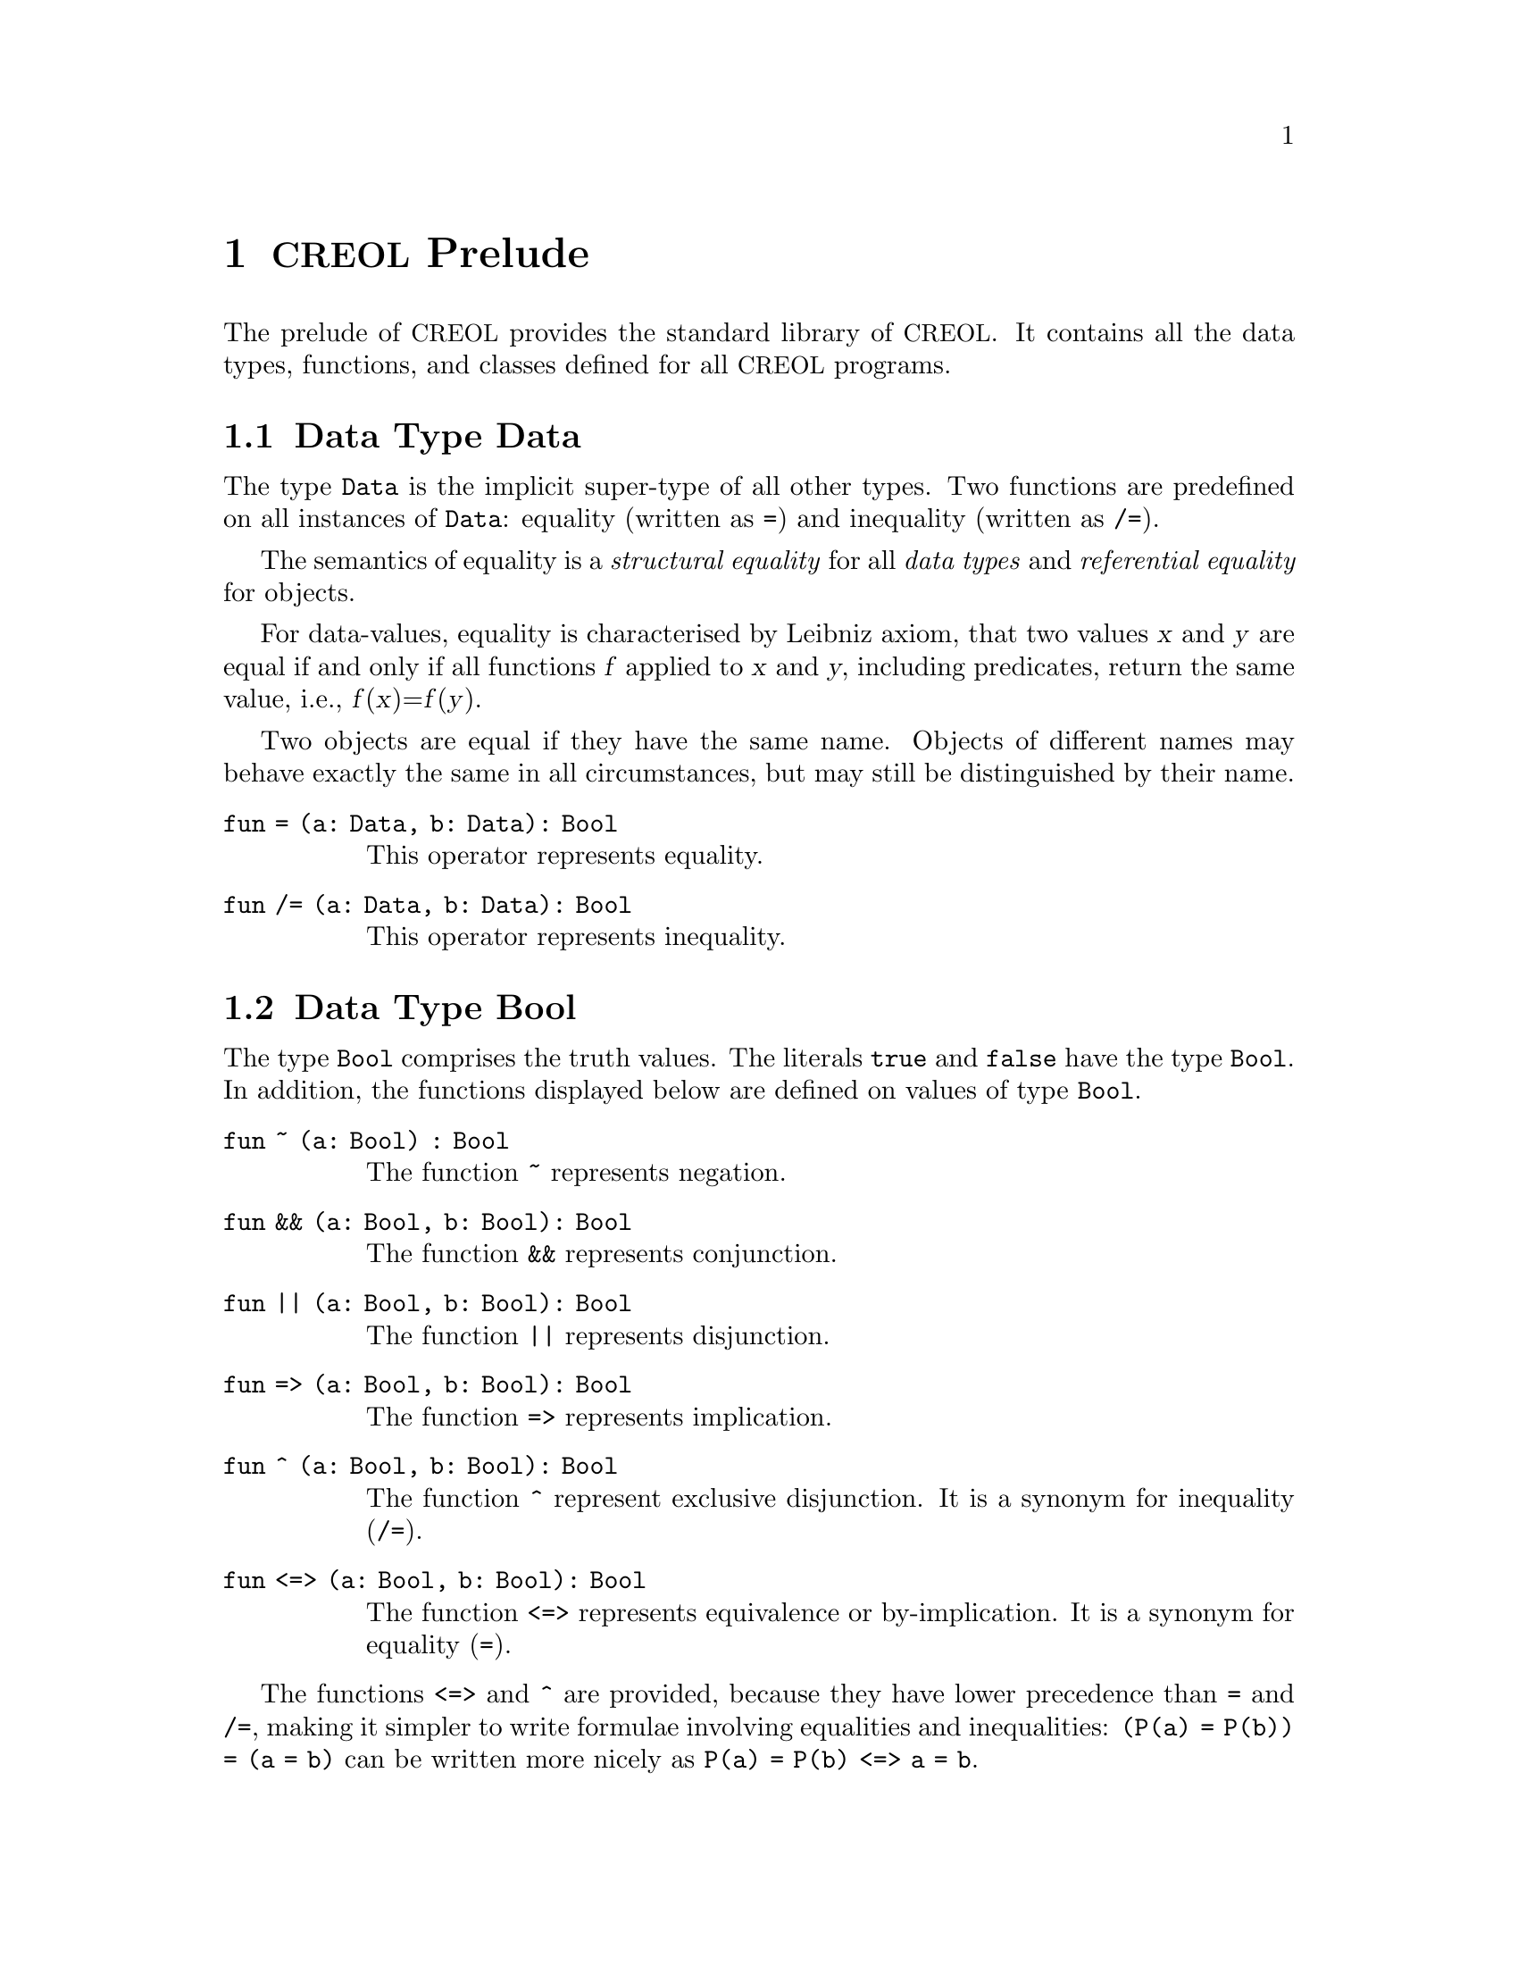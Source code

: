 @node CREOL Prelude
@chapter @acronym{CREOL} Prelude

The prelude of @acronym{CREOL} provides the standard library of
@acronym{CREOL}.  It contains all the data types, functions, and
classes defined for all @acronym{CREOL} programs.

@menu
* Data Type Data::               Universal super type.
* Data Type Bool::               Truth values.
* Data Type Real::               Real-valued numbers.
* Data Type Int::                Integer numbers.
* Data Type String::             Strings of characters.
* Data Type List::               Lists of elements.
* Data Type Set::                Sets of elements.
* Data Type Pair::               Pairs.
* Data Types Time and Duration:: Time and durations.
* Data Type Event::              Observations and histories.
* Interface Any::                The super type of all references.
@end menu


@node Data Type Data
@section Data Type Data

The type @code{Data} is the implicit super-type of all other types.
Two functions are predefined on all instances of @code{Data}: equality
(written as @code{=}) and inequality (written as @code{/=}).

The semantics of equality is a @emph{structural equality} for all
@emph{data types} and @emph{referential equality} for objects.

For data-values, equality is characterised by Leibniz axiom, that two
values @var{x} and @var{y} are equal if and only if all functions
@var{f} applied to @var{x} and @var{y}, including predicates, return
the same value, i.e., @var{f}(@var{x})=@var{f}(@var{y}).

Two objects are equal if they have the same name.  Objects of
different names may behave exactly the same in all circumstances, but
may still be distinguished by their name.

@table @code
@item fun = (a: Data, b: Data): Bool
@findex =
This operator represents equality.

@item fun /= (a: Data, b: Data): Bool
@findex /=
This operator represents inequality.

@end table


@node Data Type Bool
@section Data Type Bool

The type @code{Bool} comprises the truth values.  The literals
@code{true} and @code{false} have the type @code{Bool}.  In addition,
the functions displayed below are defined on values of type
@code{Bool}.

@table @code
@item fun ~ (a: Bool) : Bool
@findex ~
The function @code{~} represents negation.

@item fun && (a: Bool, b: Bool): Bool
@findex &&
The function @code{&&} represents conjunction.

@item fun || (a: Bool, b: Bool): Bool
@findex ||
The function @code{||} represents disjunction.

@item fun => (a: Bool, b: Bool): Bool
@findex =>
The function @code{=>} represents implication.

@item fun ^ (a: Bool, b: Bool): Bool
@findex ^
The function @code{^} represent exclusive disjunction.  It
is a synonym for inequality (@code{/=}).

@item fun <=> (a: Bool, b: Bool): Bool
@findex <=>
The function @code{<=>} represents equivalence or by-implication.  It
is a synonym for equality (@code{=}).

@end table

The functions @code{<=>} and @code{^} are provided, because they have
lower precedence than @code{=} and @code{/=}, making it simpler to
write formulae involving equalities and inequalities: @code{(P(a) =
P(b)) = (a = b)} can be written more nicely as @code{P(a) = P(b) <=> a =
b}.



@node Data Type Real
@section Data Type Real

The type @code{Real} is supposed to include all values from the real
number field.

@table @code
@item fun - (a: Real): Real
@findex -
The unary operator @code{-} represents negation of a real.

@item fun + (a: Real, b: Real): Real
@findex +
The binary operator @code{+} represents addition of two reals.

@item fun - (a: Real, b: Real): Real
@findex -
The binary operator @code{-} represents subtraction of two reals.

@item fun * (a: Real, b: Real): Real
@findex *
The binary operator @code{*} represents multiplication of two reals.

@item fun / (a: Real, b: Real): Real
@findex /
The binary operator @code{/} represents division of two
reals.

@c @item fun div(a: Real, b: Real): Real
@c @findex div
@c The binary function @code{div} represents Eucledian division of two
@c reals.
@c 
@item fun % (a: Real, b: Real): Real
@findex %
The binary operator @code{%} represents Euclidean remainder of two
reals.

@item fun ** (a: Real, b: Real): Real
@findex **
The binary operator @code{**} represents exponentiation of two reals.

@item fun < (a: Real, b: Real): Bool
@findex <
The binary relation @code{<} represents ``less than''.

@item fun <= (a: Real, b: Real): Bool
@findex <=
The binary relation @code{<=} represents ``less than or equal''.

@item fun > (a: Real, b: Real): Bool
@findex >
The binary relation @code{>} represents ``greater than''.

@item fun >= (a: Real, b: Real): Bool
@findex >=
The binary relation @code{>=} represents ``less than or equal''.

@end table

The compiler encodes literals of type @code{Real} as fractions with
arbitrary precision.



@node Data Type Int
@section Data Type Int

The data type @code{Int} includes all integer numbers.  It is a subtype
of @code{Real}.

@table @code
@item fun - (a: Int): Int
@findex -
The unary operator @code{-} represents negation of an integer.

@item fun + (a: Int, b: Int): Int
@findex +
The binary operator @code{+} represents addition of two integers.

@item fun - (a: Int, b: Int): Int
@findex -
The binary operator @code{-} represents subtraction of two integers.

@item fun * (a: Int, b: Int): Int
@findex *
The binary operator @code{*} represents multiplication of two integers.

@item fun / (a: Int, b: Int): Int
@findex /
The binary operator @code{/} represents Euclidean division of two
integers.  In order to have standard division, at least one of the
arguments should be coerced to @code{Real} using @code{real_of_int}.

@item fun % (a: Int, b: Int): Int
@findex %
The binary operator @code{%} represents Euclidean remainder of two
integers.

@item fun ** (a: Int, b: Int): Int
@findex **
The binary operator @code{**} represents exponentiation of two
integers.

@item fun < (a: Int, b: Int): Bool
@findex <
The binary relation @code{<} represents ``less than''.

@item fun <= (a: Int, b: Int): Bool
@findex <=
The binary relation @code{<=} represents ``less than or equal''.

@item fun > (a: Int, b: Int): Bool
@findex >
The binary relation @code{>} represents ``greater than''.

@item fun >= (a: Int, b: Int): Bool
@findex >=
The binary relation @code{>=} represents ``less than or equal''.

@item fun real_of_int(a: Int): Real
@findex real_of_int
The function @code{real_of_int} converts an integer value into a real
value such that both represent the same number.

@item rnd(s: Int): Int
@findex rnd
Returns the next pseudo random number for seed @code{s}.
@end table

The compiler can represent integer numbers with arbitrary precision.
Different back-ends can impose different limits on the range they can
represent.


@node Data Type String
@section Data Type String

The data type @code{String} represents all character strings.

The binary operators @code{|-}, @code{-|}, and @code{|-|} are
synonymous.  @acronym{CREOL} does not distinguish characters (which
are strings of length 1) from strings.  It is good style to use
@code{|-} to append a character to a string, @code{-|} to prepend one,
and @code{|-|} in any other case.

@table @code
@item fun # (a: String): Int
@findex #
The unary operator @code{#} returns the length of the string.

@item fun |- (a: String, b: String): String
@findex |-
The binary operator @code{|-} represent string concatenation.

@item fun -| (a: String, b: String): String
@findex -|
The binary operator @code{-|} represent string concatenation.

@item fun |-| (a: String, b: String): String
@findex |-|
The binary operator @code{|-|} represent string concatenation.

@item fun ascii(a: String): Int
@findex ascii
If the string @code{a} has length @code{1}, this function will return
the ASCII code number of the character in the string.  Otherwise, the
behaviour is not defined.

@item fun char(a: Int): String
@findex char
If @code{a} is a valid ASCII code number for some character, this
function returnts a string that consists of this character.  Otherwise,
the behaviour is not defined.

@item fun substr(a: String, b: Int, c: Int): String
@findex substr
Returns the substring of @code{a} between the positions @code{b} and
@code{c}.

@item fun find(a: String, b: String, c: Int): Int
@findex find
Returns the index of the first letter of the first string @code{b} in
the string @code{a} that starts after (or including) position @code{c}.

@item rfind(a: String, b: String, c: Int): Int
@findex rfind
Returns the index of the first letter of the last string @code{b} in the
string @code{a} that starts before (or including) position @code{c}.

@item fun < (a: String, b: String): Bool
@findex <
This binary relation compares two strings with respect to their
lexicographic order.

@item fun <= (a: String, b: String): Bool
@findex <=
This binary relation compares two strings with respect to their
lexicographic order.

@item fun > (a: String, b: String): Bool
@findex >
This binary relation compares two strings with respect to their
lexicographic order.

@item fun >= (a: String, b: String): Bool
@findex >=
This binary relation compares two strings with respect to their
lexicographic order.

@item fun string_of_int(i: Int): String
@findex string_of_int
Convert the integer @code{i} to a string.

@item fun int_of_string(s: String): Int
@findex int_of_string
Convert a string to an integer number.  If @code{s} does not represent
an integer literal, the behaviour is undefined.  Integer literals must,
for now, be recognizable to the @emph{Maude} parser.

@item fun string_of_real(r: Real): String
@findex string_of_real
Convert a floating point number @code{r} to a string.

@item fun real_of_string(s: String): Real
@findex real_of_string
Convert a string to a floating point number.  If @code{s} does not
represent a floating point literal, the behaviour is undefined.
Floating point literals must, for now, be recognizable to the
@emph{Maude} parser.

@end table

@acronym{CREOL} does not define the representation of strings and does
not specify a lexicographic ordering on strings.  All implementations
will probably behave as expected with all characters from the original
US-ASCII set.


@node Data Type List
@section Data Type List

The type constructor @code{List[`a]} generates monomorphic list
types.  A list that may contain anything has type @code{List[Data]}
and a list of object references has type @code{List[Any]}.

@table @code 
@item fun head(l: List[`a]): `a
@findex head
The function @code{head} returns the first element of the list.  If
the list is empty, the result is undefined.@footnote{@acronym{CREOL} does not
yet support exceptions.  For now we suggest a defencive programming
approach.  Later, these functions may raise an exception instead of
having an undefined behaviour.}

@item fun tail(l: List[`a]): List[`a]
@findex tail
The function @code{tail} returns a list without its first element.  If
the list is empty, the result is undefined.

@item fun last(l: List[`a]): `a
@findex last
The function @code{last} returns the last element of the list.  If
the list is empty, the result is undefined.

@item fun rest(l: List[`a]): List[`a]
@findex rest
The function @code{rest} returns a list without its last element.  If
the list is empty, the result is undefined.

@item fun nth(l: List[`a], n: Int): `a
@findex nth
The function @code{nth} returns the @code{n}th element of the list.  If
the list has less than @code{n} elements, the result is undefined.

@item fun rnth(l: List[`a], n: Int): `a
@findex rnth
The function @code{rnth} returns the @code{n}th element from the back
of the list.  If the list has less than @code{n} elements, the result
is undefined.

@item fun reverse(l: List[`a]): List[`a]
@findex reverse
The function @code{reverse} returns a list in which all elements occur
in reverse order.

@item fun sub(l: List[`a], i: Int, j: Int): List[`a]
@findex sub
The function @code{sub} returns a slice of the list, beginning at
@code{i} and ending at @code{j}.

@item fun after(l: List[`a], n: Int): List[`a]
@findex after
The function @code{after} returns a list containing all elements after
@code{n}.  If @code{n} is larger than the length of the list, the
empty list is returned.

@item fun in(e: `a, l: List[`a]): Bool
@findex in
The function @code{in} tests, whether the list @code{l} contains the
element @code{e}.

@item fun remove(l: List[`a], e: `a): List[`a]
@findex remove
The function @code{remove} returns the largest sub list @code{l'} of
@code{l} that does not contain @code{e}.

@item fun -|(e: `a, l: List[`a]): List[`a]
@findex -|
The operator @code{-|} prepends an element to a list.

@item fun |-(l: List[`a], e: `a): List[`a]
@findex |-
The operator @code{|-} appends an element to a list.

@item fun |-|(l: List[`a], m: List[`a]): List[`a]
@findex |-|
The operator @code{|-|} results in the concatenation of two list.

@item fun #(l: List[`a]): Int
@findex #
The operator @code{#} returns the length of the list.

@item fun isempty(l: List[`a]): Bool
@findex isempty
The function @code{isempty} tests, whether the list is empty.  It is
synonymous to @code{l == nil}.

@item fun begwith(l: List[`a], m: List[`a]) : Bool
@findex begwith
The function @code{begwith} tests whether a list @code{l} begins with
the list @code{m}.

@item fun endswith(l: List[`a], m: List[`a]) : Bool
@findex endswith
The function @code{endswith} tests whether a list @code{l} ends with
the list @code{m}.

@item fun index(l: List[`a], e: `a): Int
@findex index
The function @code{index} returns the index of the first occurrence of
an element @code{e}.  If @code{e} does not occur in the list, the
result is undefined.

@item fun rindex(l: List[`a], e: `a): Int
@findex rindex
The function @code{rindex} returns the index of the last occurrence of
an element @code{e}.  If @code{e} does not occur in the list, the
result is undefined.

@item fun replace(l: List[`a], e: `a, p: Int): List[`a]
@findex replace
The function @code{replace} replaces the @code{p}th item of the list
@code{l} with the data item @code{e}.  If @code{p} is @code{0} or
larger than the length of the list @code{l}, then the result is not
defined.

@item fun make_list(e: `a, n: Int): List[`a]
@findex make_list
Make a list that contains @code{n} times the data item @code{e}.  If
@code{n} is @code{0}, the empty list is generated.

@item fun make_range(e: Int): List[Int]
@item fun make_range(s: Int, e: Int): List[Int]
@item fun make_range(s: Int, e: Int, t: Int): List[Int]
@findex make_range
Make a list of integers.  @code{s} represents the initial element of the
list, @code{e} the final element.  @code{t} is a stride value.  The
result is undefined if @code{t} is @code{0}, if @code{s < e} and
@code{t < 0}, or if @code{s > e} and @code{t > 0}.

@end table


@node  Data Type Set
@section Data Type Set

The type constructor @code{Set[`a]} generates monomorphic set
types.  A set that may contain anything has type @code{Set[Data]}
and a set of object references has type @code{Set[Any]}.

@table @code
@findex #
@item fun #(s: Set[`a]): Int
The function @code{#} returns the number of elements contained in the
argument set.

@item fun remove(s: Set[`a], e: `a): Set[`a]
@findex remove
The function @code{remove} returns the argument set without element
@code{e}.

@item fun add(s: Set[`a], e: `a): Set[`a]
@findex add
The function @code{add} returns the argument set with the addition of
element @code{e}.

@item fun in(e: `a, s: Set[`a]): Bool
@findex in
The function @code{in} tests, whether the list @code{s} contains the
element @code{e}.

@item fun union(s: Set[`a], t: Set[`a]): Set[`a]
@findex union
The function @code{union} returns the set union of the two argument
sets.

@item fun inter(s: Set[`a], t: Set[`a]): Set[`a]
@findex inter
The function @code{inter} returns the set intersection of the two
argument sets.

@item fun diff(s: Set[`a], t: Set[`a]): Set[`a]
@findex diff
The function @code{diff} returns the set difference of the two
argument sets.

@item fun isempty(s: Set[`a]): Bool
@findex isempty
The predicate @code{isempty} tests, whether the argument set is empty.

@end table


@node Data Type Pair
@section Data Type Pair

The pair type constructor is defined in @ref{Types}.  For example, a
pair of integers has the type @code{[Int, Int]}.  The standard library
defines two projections on pairs:  @code{fst} projects on the first
element and @code{snd} projects on the second element.

@table @code
@item fun fst (a: [`a, `b]): `a == extern "fst"
@findex fst
Returns the first element of a pair.

@item fun snd (a: [`a, `b]): `b == extern "snd"
@findex snd
Returns the second element of a pair.

@end table


@node Data Types Time and Duration
@section Data Types Time and Duration

The types @code{Time} and @code{Duration} are used for real-time
modelling.  They should not be used in untimed models.  The semantics
of timed constraints in an untimed semantics is currently left
unspecified.  For a detailed explanation of modelling with time, we
refer the reader to @ref{Real-time CREOL}.

The only literal of type @code{Time} is @code{now}, which can be
stored in variables.

On values of type @code{Time} these relations are defined:

@table @code
@item fun <(a: Time, b: Time): Bool
@findex <

@item fun <=(a: Time, b: Time): Bool
@findex <=

@item fun >=(a: Time, b: Time): Bool
@findex >=

@item fun >(a: Time, b: Time): Bool
@findex >

@end table

Values of type @code{Time} refer to particular instances of when
events happened.  The type @code{Duration} refers to the difference
between to instances of time.  A @code{Duration} is not ``negative''.

@table @code
@item fun dur(a: Real): Duration
@findex dur
The function @code{dur} constructs a new duration from a @code{Real}
value.  The unit of duration is left unspecified.

@item fun +(a: Time, d: Duration): Time
@findex +
The operator @code{+(a: Time, d: Duration): Time} returns the time
after @code{d} has elapsed from @code{a}.

@item fun -(a: Time, d: Duration): Time
@findex -
The operator @code{-(a: Time, d: Duration): Time} returns the time
before @code{d} has elapsed until @code{a}.

@item fun -(a: Time, b: Time): Duration
@findex -
The operator @code{-(a: Time, b: Time): Duration} returns the time
elapsed between @code{a} and @code{b}.  If @code{a} happened before
@code{b}, the result is normalised.  Consequently, for all values of
@code{Time}, we have @code{a - b = b - a}.

@item fun +(a: Duration, d: Duration): Duration
@findex +
The operator @code{+(a: Duration, d: Duration): Duration} is the sum
of two durations.

@item fun -(a: Duration, d: Duration): Duration
@findex -
The operator @code{-(a: Duration, d: Duration): Duration} is the
difference between two durations.  The result is undefined if @code{d
> a}.

@item fun *(a: Duration, s: Real): Duration
@item fun *(a: Real, s: Duration): Duration
@findex *
The operators @code{*(a: Duration, s: Real): Duration} and @code{*(a:
Real, s: Duration): Duration} represent @emph{scalar} multiplication
of durations.

@item fun /(a: Duration, s: Real): Duration
@findex /
The operator @code{/(a: Duration, s: Real): Duration} is scalar
division.  It is a shorthand for @code{a * (1.0 / s)}.

@item fun <(a: Duration, b: Duration): Bool
@findex <

@item fun <=(a: Duration, b: Duration): Bool
@findex <=

@item fun >=(a: Duration, b: Duration): Bool
@findex >=

@item fun >(a: Duration, b: Duration): Bool
@findex >
@end table


@node Data Type Event
@section Data Type Event

THE INFORMATION IN THIS SECTION IS SUBJECT TO CHANGE.

The type @code{Event} is used in the assertion language.  An event is
the observation of a call or a reply to a call.  Terms of type
@code{Event} must not occur in the context of the program.  Within
assertions, the following functions may be used to query a history:

@table @code
@item fun sender(e: Event): Any
@findex sender
The identity of the sender.

@item fun receiver(e: Event): Any
@findex receiver
The identity of the receiver.

@item fun call(e: Event): Bool
@findex call
Whether the event is observing a call or a reply.

@item fun method(e: Event): String
@findex method
The name of the called method.

@item fun arguments(e: Event): List[Data]
@findex arguments
This is a list of actual arguments supplied to the call observed by
this event.

@item fun results(e: Event): List[Data]
@findex results
If @code{call(e)} is @code{false}, this results in a list of return
values for the event.  If @code{call(e)} is @code{true}, the meaning
is undefined.

@item fun id(e: Event): Int
@findex id
A identity of the event.  A globally unique ID for an event is the
triplet @code{(caller(e), call(e), id(e))}.

@item fun time(e: Event): Time
@findex time
The time when that event happened.  If this function is used in
untimed models, its meaning is not defined.

@end table


@node Interface Any
@section Interface Any

The prelude provides the interface @code{Any}, which each class is
implicitly contracting.  The interface @code{Any} does not provide any
methods and allows every behaviour.  This interface has the following
declaration:

@example
interface Any begin inv true end
@end example
